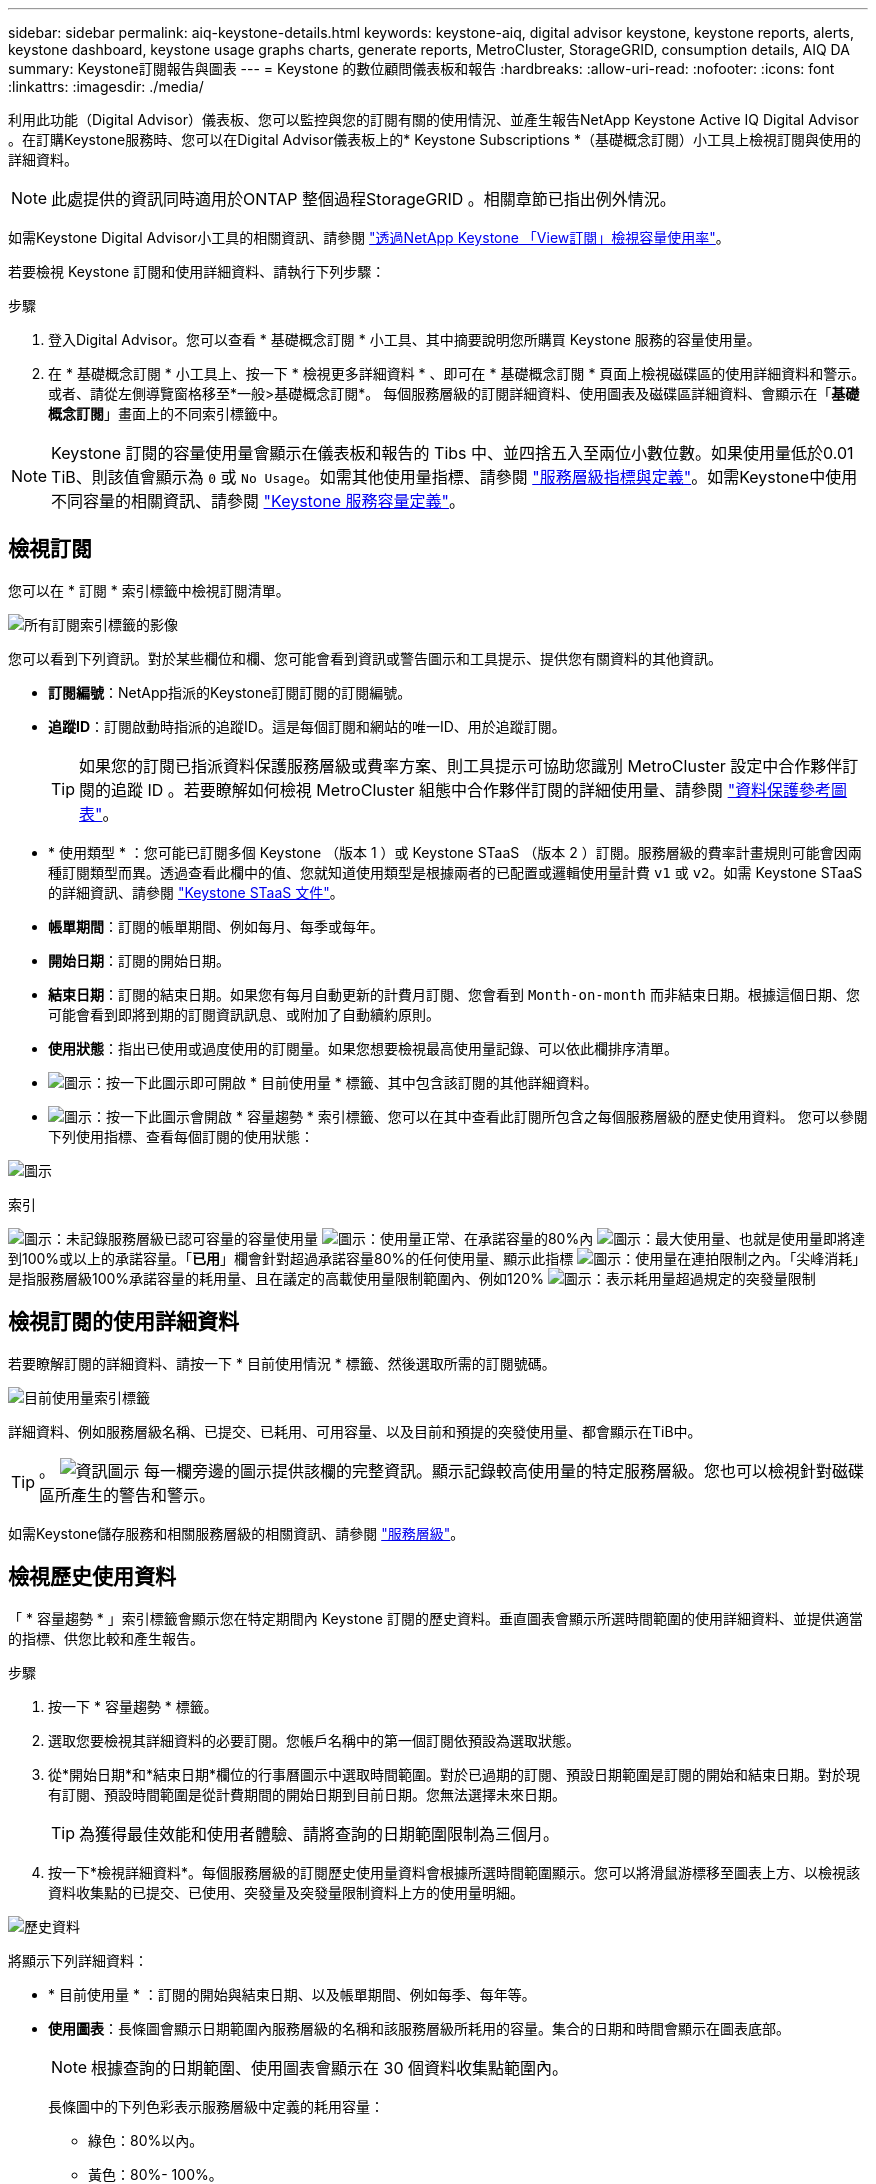 ---
sidebar: sidebar 
permalink: aiq-keystone-details.html 
keywords: keystone-aiq, digital advisor keystone, keystone reports, alerts, keystone dashboard, keystone usage graphs charts, generate reports, MetroCluster, StorageGRID, consumption details, AIQ DA 
summary: Keystone訂閱報告與圖表 
---
= Keystone 的數位顧問儀表板和報告
:hardbreaks:
:allow-uri-read: 
:nofooter: 
:icons: font
:linkattrs: 
:imagesdir: ./media/


[role="lead"]
利用此功能（Digital Advisor）儀表板、您可以監控與您的訂閱有關的使用情況、並產生報告NetApp Keystone Active IQ Digital Advisor 。在訂購Keystone服務時、您可以在Digital Advisor儀表板上的* Keystone Subscriptions *（基礎概念訂閱）小工具上檢視訂閱與使用的詳細資料。


NOTE: 此處提供的資訊同時適用於ONTAP 整個過程StorageGRID 。相關章節已指出例外情況。

如需Keystone Digital Advisor小工具的相關資訊、請參閱 https://docs.netapp.com/us-en/active-iq/view_keystone_capacity_utilization.html["透過NetApp Keystone 「View訂閱」檢視容量使用率"^]。

若要檢視 Keystone 訂閱和使用詳細資料、請執行下列步驟：

.步驟
. 登入Digital Advisor。您可以查看 * 基礎概念訂閱 * 小工具、其中摘要說明您所購買 Keystone 服務的容量使用量。
. 在 * 基礎概念訂閱 * 小工具上、按一下 * 檢視更多詳細資料 * 、即可在 * 基礎概念訂閱 * 頁面上檢視磁碟區的使用詳細資料和警示。或者、請從左側導覽窗格移至*一般>基礎概念訂閱*。
每個服務層級的訂閱詳細資料、使用圖表及磁碟區詳細資料、會顯示在「*基礎概念訂閱*」畫面上的不同索引標籤中。



NOTE: Keystone 訂閱的容量使用量會顯示在儀表板和報告的 Tibs 中、並四捨五入至兩位小數位數。如果使用量低於0.01 TiB、則該值會顯示為 `0` 或 `No Usage`。如需其他使用量指標、請參閱 https://docs.netapp.com/us-en/keystone/nkfsosm_service_level_metrics_and_definitions.html["服務層級指標與定義"]。如需Keystone中使用不同容量的相關資訊、請參閱 https://docs.netapp.com/us-en/keystone/nkfsosm_keystone_service_capacity_definitions.html["Keystone 服務容量定義"]。



== 檢視訂閱

您可以在 * 訂閱 * 索引標籤中檢視訂閱清單。

image:all-subs.png["所有訂閱索引標籤的影像"]

您可以看到下列資訊。對於某些欄位和欄、您可能會看到資訊或警告圖示和工具提示、提供您有關資料的其他資訊。

* *訂閱編號*：NetApp指派的Keystone訂閱訂閱的訂閱編號。
* *追蹤ID*：訂閱啟動時指派的追蹤ID。這是每個訂閱和網站的唯一ID、用於追蹤訂閱。
+

TIP: 如果您的訂閱已指派資料保護服務層級或費率方案、則工具提示可協助您識別 MetroCluster 設定中合作夥伴訂閱的追蹤 ID 。若要瞭解如何檢視 MetroCluster 組態中合作夥伴訂閱的詳細使用量、請參閱 https://docs.netapp.com/us-en/keystone/aiq-keystone-details.html#reference-charts-for-data-protection["資料保護參考圖表"]。

* * 使用類型 * ：您可能已訂閱多個 Keystone （版本 1 ）或 Keystone STaaS （版本 2 ）訂閱。服務層級的費率計畫規則可能會因兩種訂閱類型而異。透過查看此欄中的值、您就知道使用類型是根據兩者的已配置或邏輯使用量計費 `v1` 或 `v2`。如需 Keystone STaaS 的詳細資訊、請參閱 https://docs.netapp.com/us-en/keystone-staas/index.html["Keystone STaaS 文件"^]。
* *帳單期間*：訂閱的帳單期間、例如每月、每季或每年。
* *開始日期*：訂閱的開始日期。
* *結束日期*：訂閱的結束日期。如果您有每月自動更新的計費月訂閱、您會看到 `Month-on-month` 而非結束日期。根據這個日期、您可能會看到即將到期的訂閱資訊訊息、或附加了自動續約原則。
* *使用狀態*：指出已使用或過度使用的訂閱量。如果您想要檢視最高使用量記錄、可以依此欄排序清單。
* image:subs-dtls-icon.png["圖示"]：按一下此圖示即可開啟 * 目前使用量 * 標籤、其中包含該訂閱的其他詳細資料。
* image:aiq-ks-time-icon.png["圖示"]：按一下此圖示會開啟 * 容量趨勢 * 索引標籤、您可以在其中查看此訂閱所包含之每個服務層級的歷史使用資料。
您可以參閱下列使用指標、查看每個訂閱的使用狀態：


image:usage-indicator.png["圖示"]

.索引
image:icon-grey.png["圖示"]：未記錄服務層級已認可容量的容量使用量
image:icon-green.png["圖示"]：使用量正常、在承諾容量的80%內
image:icon-amber.png["圖示"]：最大使用量、也就是使用量即將達到100%或以上的承諾容量。「*已用*」欄會針對超過承諾容量80%的任何使用量、顯示此指標
image:icon-red.png["圖示"]：使用量在連拍限制之內。「尖峰消耗」是指服務層級100%承諾容量的耗用量、且在議定的高載使用量限制範圍內、例如120%
image:icon-purple.png["圖示"]：表示耗用量超過規定的突發量限制



== 檢視訂閱的使用詳細資料

若要瞭解訂閱的詳細資料、請按一下 * 目前使用情況 * 標籤、然後選取所需的訂閱號碼。

image:aiq-ks-dtls.png["目前使用量索引標籤"]

詳細資料、例如服務層級名稱、已提交、已耗用、可用容量、以及目前和預提的突發使用量、都會顯示在TiB中。


TIP: 。 image:icon-info.png["資訊圖示"] 每一欄旁邊的圖示提供該欄的完整資訊。顯示記錄較高使用量的特定服務層級。您也可以檢視針對磁碟區所產生的警告和警示。

如需Keystone儲存服務和相關服務層級的相關資訊、請參閱 https://docs.netapp.com/us-en/keystone/nkfsosm_performance.html["服務層級"]。



== 檢視歷史使用資料

「 * 容量趨勢 * 」索引標籤會顯示您在特定期間內 Keystone 訂閱的歷史資料。垂直圖表會顯示所選時間範圍的使用詳細資料、並提供適當的指標、供您比較和產生報告。

.步驟
. 按一下 * 容量趨勢 * 標籤。
. 選取您要檢視其詳細資料的必要訂閱。您帳戶名稱中的第一個訂閱依預設為選取狀態。
. 從*開始日期*和*結束日期*欄位的行事曆圖示中選取時間範圍。對於已過期的訂閱、預設日期範圍是訂閱的開始和結束日期。對於現有訂閱、預設時間範圍是從計費期間的開始日期到目前日期。您無法選擇未來日期。
+

TIP: 為獲得最佳效能和使用者體驗、請將查詢的日期範圍限制為三個月。

. 按一下*檢視詳細資料*。每個服務層級的訂閱歷史使用量資料會根據所選時間範圍顯示。您可以將滑鼠游標移至圖表上方、以檢視該資料收集點的已提交、已使用、突發量及突發量限制資料上方的使用量明細。


image:aiq-ks-subtime-2.png["歷史資料"]

將顯示下列詳細資料：

* * 目前使用量 * ：訂閱的開始與結束日期、以及帳單期間、例如每季、每年等。
* *使用圖表*：長條圖會顯示日期範圍內服務層級的名稱和該服務層級所耗用的容量。集合的日期和時間會顯示在圖表底部。
+

NOTE: 根據查詢的日期範圍、使用圖表會顯示在 30 個資料收集點範圍內。

+
長條圖中的下列色彩表示服務層級中定義的耗用容量：

+
** 綠色：80%以內。
** 黃色：80%- 100%。
** 紅色：暴增使用量（100%承諾容量達到議定的暴增限制）
** 紫色：超過連拍限制或 `Above Limit`。
+

NOTE: 空白圖表表示您的環境在該資料收集點沒有可用的資料。



* *目前已用*：服務層級定義的已用容量（以TiB為單位）指標。此欄位使用特定色彩：
+
** 無色彩：突發或超過突發使用量。
** 灰色：無使用。
** 綠色：在承諾容量的80%以內。
** 琥珀色： 80% 的承諾用於突發容量。


* *目前爆發*：在定義的突發量限制內或以上耗用容量的指標。在議定的連拍限制內的任何使用量、例如超過承諾容量的20%、均在連拍限制內。進一步的使用量會被視為超出連拍限制的使用量。此欄位顯示特定色彩：
+
** 無色彩：無突發使用量。
** 紅色：突發使用量。
** 紫色：超出連拍限制。


* *預提突發*：目前計費期間每月計算的預提突發用量或耗用容量指標。應計的突發使用量是根據服務層級的已確認和已用容量來計算： `(consumed - committed)/365.25/12`。
+

NOTE: *目前耗用*、*目前爆發*及*預提爆發*指標、可決定訂閱計費期間的使用量、而非查詢的日期範圍。





=== 資料保護參考圖表

.深入瞭解
[%collapsible]
====
如果您已訂閱資料保護服務、您可以在 * 容量趨勢 * 索引標籤上檢視 MetroCluster 合作夥伴站台的使用資料分佈。

如需資料保護的相關資訊、請參閱 https://docs.netapp.com/us-en/keystone/nkfsosm_data_protection.html["資料保護"]。

如果您的 ONTAP 儲存環境中的叢集是在 MetroCluster 設定中設定、則 Keystone 訂閱的使用量資料會分割成相同的歷史資料圖表、以顯示基礎服務層級的主要站台和鏡射站台使用量。


NOTE: 消費橫條圖只會分割為基本服務層級。對於資料保護服務層級、不會顯示此標界。

.資料保護服務層級
對於資料保護服務層級、總使用量會在合作夥伴網站之間分割、每個合作夥伴網站的使用量會以個別的訂閱方式反映並計費；這是一次主要網站訂閱、另一次則是鏡射網站訂閱。因此、當您在 * 容量趨勢 * 索引標籤上選取主要站台的訂閱號碼時、 DP 服務層級的使用率圖表只會顯示主要站台的個別使用量詳細資料。由於 MetroCluster 組態中的每個合作夥伴站台都會做為來源和鏡射、因此每個站台的總使用量都會包含在該站台建立的來源和鏡射磁碟區。


TIP: 在「 * 目前使用狀況 * 」標籤中、訂閱的 tacking ID 旁的工具提示可協助您識別 MetroCluster 設定中的合作夥伴訂閱。

.基礎服務層級
對於基礎服務層級、每個磁碟區都會在主要站台和鏡射站台上依資源配置收費、因此相同的長條圖會根據主要站台和鏡射站台的使用量來分割。

.主要訂閱內容
下圖顯示 _ 極致 _ 服務層級（基本服務層級）和主要訂閱號碼的圖表。相同的歷史資料圖表會以主要站台所用的顏色代碼較淺的陰影標記鏡射站台使用量。滑鼠游標上的工具提示會分別顯示主要站台和鏡射站台的消耗分佈（在 TiB 中）、分別為 1.02 TiB 和 1.05 TiB 。

image:mcc-chart.png["MCC 主要"]

對於 _ 資料保護極致 _ 服務層級（資料保護服務層級）、圖表如下所示：

image:dp-src.png["MCC 主要基礎"]

.次要（鏡射網站）訂閱內容
當您檢查次要訂閱時、您會看到合作夥伴網站在同一個資料收集點的 _Extreme 服務層級（基礎服務層級）橫條圖反轉、而主要和鏡射網站的使用量分別為 1.05 TiB 和 1.02 TiB 。

image:mcc-chart-mirror.png["MCC 鏡射"]

對於 _ 資料保護極致 _ 服務層級（資料保護服務層級）、圖表會顯示在與合作夥伴網站相同的集合點：

image:dp-mir.png["MCC 鏡射基礎"]

如需 MetroCluster 如何保護資料的相關資訊、請參閱 https://docs.netapp.com/us-en/ontap-metrocluster/manage/concept_understanding_mcc_data_protection_and_disaster_recovery.html["瞭MetroCluster 解資料保護與災難恢復"^]。

====


== 檢視磁碟區和物件詳細資料

在 * Volume & Objects* 標籤上、您可以在 ONTAP 中檢視磁碟區的使用量和其他詳細資料。針對功能、此索引標籤會顯示節點及其在物件儲存環境中的個別使用情形StorageGRID 。


NOTE: 此索引標籤的名稱會因您站台的部署性質而異。如果您同時擁有磁碟區和物件儲存區、您可以看到 * Volume & Objects* 標籤。如果您的儲存環境中只有磁碟區、名稱會變更為 * Volumes * 。只要是物件儲存、您就可以看到 * 物件 * 索引標籤。



=== ONTAP Volume 詳細資料

.深入瞭解
[%collapsible]
====
對於 ONTAP 、 * Volumes （磁碟區） * 索引標籤會顯示資訊、例如 Keystone 訂閱所管理儲存環境中磁碟區的容量使用量、磁碟區類型、叢集、集合體和服務層級。

.步驟
. 按一下「* Volumes *（*磁碟區*）
. 選取訂閱編號。依預設、會選取第一個可用的訂閱號碼。
+
隨即顯示Volume詳細資料。您可以在欄之間捲動、並將滑鼠游標停留在欄標題旁的資訊圖示上、以深入瞭解這些欄。您可以依欄排序、並篩選清單以檢視特定資訊。

+

NOTE: 對於資料保護服務、會出現另一欄、指出磁碟區是 MetroCluster 組態中的主要磁碟區還是鏡射磁碟區。您可以按一下*複製節點序號*按鈕來複製個別節點序號。



image:aiq-ks-sysdtls.png["Volume  ；物件索引標籤"]

====


=== StorageGRID 節點與使用詳細資料

.深入瞭解
[%collapsible]
====
對於物件、此索引標籤會顯示物件儲存環境中節點的邏輯使用量StorageGRID 。

.步驟
. 按一下 * 物件 * 索引標籤。
. 選取訂閱編號。依預設、會選取第一個可用的訂閱號碼。選取訂閱編號後、即會啟用物件儲存詳細資料的連結。
+
image:sg-link.png["SG 物件"]

. 按一下連結、即可檢視每個節點的節點名稱和邏輯使用詳細資料。
+
image:sg-link-2.png["SG 快顯視窗"]



====


== 檢視 ONTAP Volume 效能

您可以按一下 * 效能 * 索引標籤、檢視 Keystone 訂閱所管理的 ONTAP 磁碟區效能詳細資料。

您可能無法使用此索引標籤來檢視 ONTAP 磁碟區上的效能指標。請聯絡支援部門以檢視此標籤。

.步驟
. 按一下 * 效能 * 標籤。
. 選取訂閱編號。依預設、會選取第一個訂閱號碼。
. 從清單中選取所需的磁碟區名稱。
+
或者、您也可以按一下 image:aiq-ks-time-icon.png["圖表圖示"] 在 * Volumes （磁碟區） * 標籤中的 Volume （ ONTAP 磁碟區）上的圖示、可導覽至此標籤。

. 選取查詢的日期範圍。日期範圍可以是月份的開始日期、或是訂閱開始日期到目前日期或訂閱結束日期。


擷取的詳細資料是根據每個服務層級的服務層級目標而定。例如、尖峰 IOPS 、最大處理量、目標延遲和其他指標、都是由服務層級的個別設定所決定。如需設定的詳細資訊、請參閱 https://docs.netapp.com/us-en/keystone/nkfsosm_performance.html["服務層級"]。


NOTE: 如果您選取 *SLO 參考線 * 核取方塊、則 IOPS 、處理量和延遲圖表會根據服務層級的服務層級目標呈現。否則，它們會以實際數字顯示。

橫式圖表上顯示的效能資料是每五分鐘間隔的平均值、並依照查詢的日期範圍進行排列。您可以捲動圖表、將滑鼠移到特定的資料點上、進一步深入瞭解收集的資料。

您可以根據訂閱號碼、 Volume 名稱和所選日期範圍的組合、來檢視和比較下列各節中的效能指標。詳細資料會依指派給磁碟區的服務層級顯示。您可以看到叢集名稱和磁碟區類型、也就是指派給磁碟區的讀寫權限。也會顯示與該 Volume 相關的任何警告訊息。



=== IOPS/TiB

本節會根據查詢的日期範圍、顯示 Volume 中工作負載的輸入輸出圖形。顯示服務層級的尖峰 IOPS 和目前的 IOPS （過去五分鐘內、非根據查詢日期範圍）、以及時間範圍的最小、最大和平均 IOPS （以 IOPS/TiB 為單位）。

image:perf-iops.png["圖表的 IOPS 區段"]



=== 處理量（ Mbps/TiB ）

本節會根據查詢的日期範圍、顯示 Volume 中工作負載的處理量圖表。顯示服務層級（ SLO Max ）的最大處理量和目前處理量（過去五分鐘內、並非根據查詢的日期範圍）、以及時間範圍的最小、最大和平均處理量（以 Mbps/TiB 為單位）。

image:perf-thr.png["處理量圖表"]



=== 延遲（毫秒）

本節會根據查詢的日期範圍、顯示 Volume 中工作負載的延遲圖表。會顯示服務層級（ SLO Target ）的最大延遲、以及目前延遲（過去五分鐘內、並非根據查詢的日期範圍）、以及時間範圍的最小、最大和平均延遲（以毫秒為單位）。

此圖表具有下列色彩：

* 淺藍色： _Latency 。這是實際延遲、包括 Keystone 服務以外的任何延遲。這可能包括額外的延遲、例如網路和用戶端之間的延遲。
* 深藍色： _ 有效延遲 _ 。有效延遲僅適用於您的 Keystone 服務與 SLA 相關的延遲。


image:perf-lat.png["效能圖表"]



=== 已用邏輯（ TiB ）

此區段會顯示已配置的磁碟區容量和邏輯使用容量。目前的邏輯使用容量（過去五分鐘內、不是根據查詢的日期範圍）、以及時間範圍的最小、最大和平均使用量、都會顯示在 Tibs 中。在此圖表上、灰色區域代表已認可容量、黃色圖表則表示邏輯使用。

image:perf-log-usd.png["已用邏輯容量圖表"]



== 產生報告

您可以按一下「 * 下載 CSV* 」按鈕、從每個標籤產生及檢視訂閱詳細資料、時間範圍的歷史使用資料、以及每個標籤的 Volume 詳細資料： image:download-icon.png["下載報告圖示"]

詳細資料會以CSV格式產生、您可以儲存以供未來使用。

在 * 容量趨勢 * 索引標籤中、您可以選擇下載查詢日期範圍的預設 30 個資料收集點或每日報告的報告。

image:aiq-report-dnld.png["報告範例"]

* 容量趨勢 * 標籤的範例報告、其中會轉換圖形資料：

image:report.png["報告範例"]



== 檢視警示

儀表板上的警示會傳送警示訊息、讓您瞭解儲存環境中發生的問題。

警示可分為兩種類型：

* *資訊*：如為訂閱即將結束等問題、您可以看到資訊警示。將游標停留在資訊圖示上、即可深入瞭解問題。
* *警告*：不符合法規的問題會顯示為警告。例如、如果託管叢集內有未附加調適性QoS（AQO）原則的磁碟區、您會看到一則警告訊息。您可以按一下警告訊息上的連結、在 * Volumes （磁碟區） * 標籤中查看不相容磁碟區的清單。
+

NOTE: 如果您已訂閱單一服務層級或費率方案、您將無法看到不相容磁碟區的警示。

+
如需AQO原則的相關資訊、請參閱 https://docs.netapp.com/us-en/keystone/nkfsosm_kfs_billing.html#billing-and-adaptive-qos-policies["計費和調適性 QoS 原則"]。



image:alert-aiq.png["警示"]

請聯絡NetApp支援部門、以取得這些警示與警告訊息的詳細資訊。
